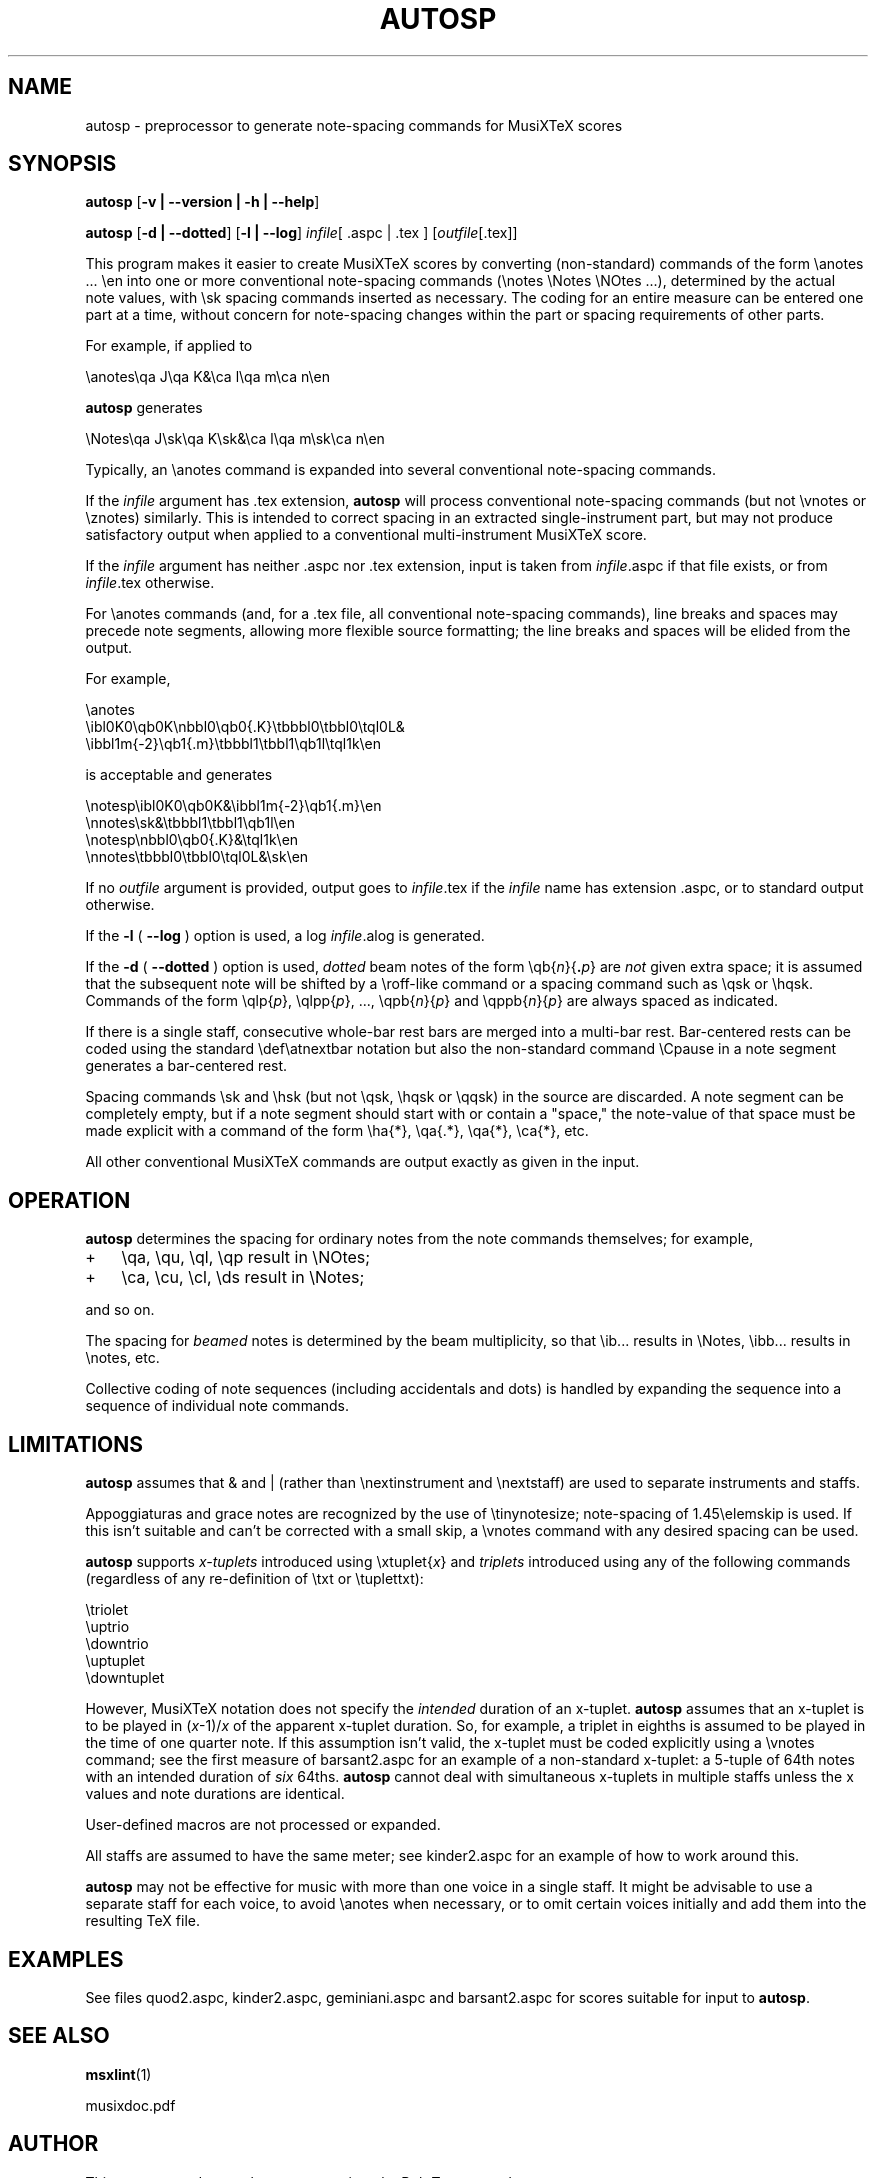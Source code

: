.\" This manpage is licensed under the GNU Public License
.TH AUTOSP 1 2016-10-31  "" ""

.SH NAME
autosp \- preprocessor to generate note-spacing commands for MusiXTeX scores

.SH SYNOPSIS
.B autosp 
.RB  [ \-v\ |\ \-\-version\ |\ \-h\ |\ \-\-help ]

.B autosp
.RB [ \-d\ |\ \-\-dotted ]
.RB [ \-l\ |\ \-\-log ]
.IR infile [\ \fR.aspc\fP\ |\ \fR.tex\fP\ ]
.RI [ outfile [ \fR.tex\fP ]]


This program makes it easier to create MusiXTeX scores by converting (non-standard) commands of the 
form \\anotes ... \\en into one or more conventional
note-spacing commands (\\notes \\Notes \\NOtes ...), 
determined by the actual note values, with \\sk spacing commands inserted as necessary.
The coding
for an entire measure can be entered one part at a time, 
without
concern for note-spacing changes within the part or spacing requirements of other parts.

For example, if applied to
.nf

    \\anotes\\qa J\\qa K&\\ca l\\qa m\\ca n\\en 

.fi
.B autosp
generates
.nf

    \\Notes\\qa J\\sk\\qa K\\sk&\\ca l\\qa m\\sk\\ca n\\en

.fi
Typically,
an
\\anotes command is expanded into several conventional
note-spacing commands.

If the
.I infile
argument
has .tex extension, 
.B autosp
will process conventional note-spacing commands
(but not \\vnotes or \\znotes) 
similarly. 
This is intended to 
correct spacing in an extracted single-instrument part,
but may not produce satisfactory output when applied to a conventional multi-instrument MusiXTeX score.

If the 
.I infile
argument 
has neither .aspc nor .tex extension, input is taken from 
.IR infile .aspc 
if that file exists, or from 
.IR infile .tex 
otherwise.

For
\\anotes commands (and, for a .tex file, all conventional note-spacing commands), 
line breaks and spaces may precede note segments, allowing more flexible source formatting; 
the line breaks and spaces will be elided from the output. 

For example, 
.nf

  \\anotes
    \\ibl0K0\\qb0K\\nbbl0\\qb0{.K}\\tbbbl0\\tbbl0\\tql0L&
    \\ibbl1m{-2}\\qb1{.m}\\tbbbl1\\tbbl1\\qb1l\\tql1k\\en

.fi
is acceptable and generates
.nf

  \\notesp\\ibl0K0\\qb0K&\\ibbl1m{-2}\\qb1{.m}\\en
  \\nnotes\\sk&\\tbbbl1\\tbbl1\\qb1l\\en
  \\notesp\\nbbl0\\qb0{.K}&\\tql1k\\en
  \\nnotes\\tbbbl0\\tbbl0\\tql0L&\\sk\\en

.fi


If
no 
.IR outfile
argument is provided, 
output goes to
.IR infile .tex 
if the 
.I infile 
name
has extension .aspc, or to standard output otherwise.

If the 
.B \-l 
( \fB\-\-log\fP ) option is used, a log 
.IR infile .alog
is generated.

If the 
.B \-d  
( \fB--dotted\fP )
option is used, 
.I dotted 
beam notes of the form \\qb{\fIn\fP}{\fB.\fP\fIp\fP} are 
.I not 
given extra space;
it is assumed that the subsequent note will be shifted
by 
a \\roff-like command 
or a spacing command such as \\qsk or \\hqsk.
Commands of the form \\qlp{\fIp\fP}, \\qlpp{\fIp\fP}, ..., \\qpb{\fIn\fP}{\fIp\fP} and 
\\qppb{\fIn\fP}{\fIp\fP} are always spaced
as indicated. 

If there is a single staff, consecutive whole-bar rest bars
are merged into a multi-bar rest. Bar-centered rests can be
coded using the standard \\def\\atnextbar notation but also
the non-standard command \\Cpause in a note segment generates a
bar-centered rest.

Spacing commands \\sk and \\hsk
(but not \\qsk, \\hqsk or \\qqsk)
in the source are discarded.
A note segment can be completely empty, but if a note segment should start
with or contain a "space," the note-value
of that space must be made explicit with a command of the
form \\ha{*}, \\qa{.*}, \\qa{*}, \\ca{*}, etc. 

All other conventional MusiXTeX commands are output exactly as given in the input.


.SH OPERATION

.B autosp
determines the spacing for ordinary notes from the note
commands themselves; for example, 
.TP 3
+
\\qa, \\qu, \\ql, \\qp result in
\\NOtes; 
.TP 3
+
\\ca, \\cu, \\cl, \\ds result in \\Notes; 
.PP
and so on. 
 
The spacing for 
.IR beamed 
notes is determined by the beam
multiplicity, so that \\ib... results in \\Notes, \\ibb... results in
\\notes, etc. 

Collective coding of note sequences (including accidentals and dots) is handled 
by expanding the sequence
into a sequence of individual note commands.

.SH LIMITATIONS

.B autosp
assumes that & and | (rather than \\nextinstrument and \\nextstaff) are used to separate instruments and staffs.


Appoggiaturas and grace notes are recognized by the use of \\tinynotesize; note-spacing
of 1.45\\elemskip is used. If this isn't suitable and can't be corrected with a small skip, a
\\vnotes command with any desired spacing can be used.

.B autosp 
supports 
.I x-tuplets 
introduced using \\xtuplet{\fIx\fP}
and 
.I triplets 
introduced
using any of the following commands (regardless of any re-definition of \\txt or \\tuplettxt):
.nf

  \\triolet
  \\uptrio
  \\downtrio
  \\uptuplet
  \\downtuplet

.fi
However,
MusiXTeX notation does not 
specify the 
.I intended 
duration of an x-tuplet.
.B autosp 
assumes that an x-tuplet is to be played in 
(\fIx\fP\-1)/\fIx\fP 
of the apparent x-tuplet duration.
So, for example, a triplet in eighths is assumed to be played in the time of one quarter note.
If this assumption
isn't valid, the x-tuplet must
be coded explicitly using a \\vnotes command; see the first
measure of barsant2.aspc for an example of a non-standard x-tuplet: a 5-tuple 
of 64th notes with an intended duration
of 
.I six 
64ths.
.B autosp
cannot deal with simultaneous x-tuplets in multiple staffs unless the x values and
note durations are identical.

User-defined macros are not processed or expanded.

All staffs are assumed to have the same meter; see kinder2.aspc for
an example of how to work around this.

.B autosp
may not be effective for music with more than one voice in a single staff. It might be
advisable to use a separate staff for each voice, to avoid \\anotes when necessary, 
or to omit certain voices
initially and add them into the resulting TeX file.

.SH EXAMPLES
See files quod2.aspc, kinder2.aspc, geminiani.aspc and barsant2.aspc for scores suitable for input to  
.BR autosp .

.SH SEE ALSO
.BR msxlint (1)
.PP 
musixdoc.pdf

.SH AUTHOR 
This program and manual page were written by Bob Tennent <rdt@cs.queensu.ca>.
